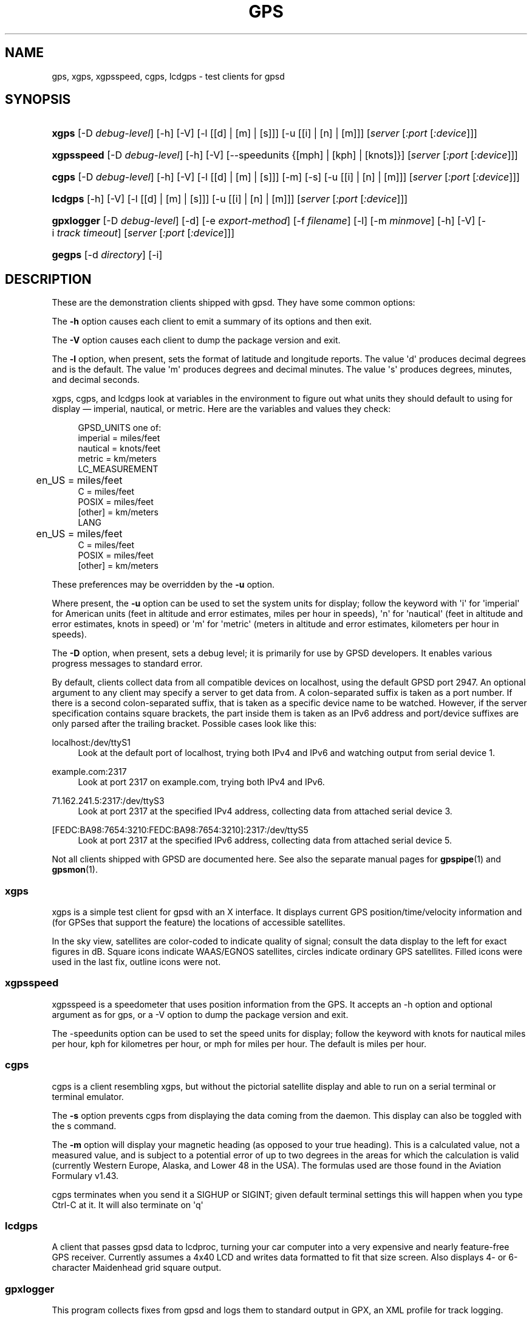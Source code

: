 '\" t
.\"     Title: gps
.\"    Author: [see the "AUTHORS" section]
.\" Generator: DocBook XSL Stylesheets v1.76.1 <http://docbook.sf.net/>
.\"      Date: 9 Aug 2004
.\"    Manual: GPSD Documentation
.\"    Source: The GPSD Project
.\"  Language: English
.\"
.TH "GPS" "1" "9 Aug 2004" "The GPSD Project" "GPSD Documentation"
.\" -----------------------------------------------------------------
.\" * Define some portability stuff
.\" -----------------------------------------------------------------
.\" ~~~~~~~~~~~~~~~~~~~~~~~~~~~~~~~~~~~~~~~~~~~~~~~~~~~~~~~~~~~~~~~~~
.\" http://bugs.debian.org/507673
.\" http://lists.gnu.org/archive/html/groff/2009-02/msg00013.html
.\" ~~~~~~~~~~~~~~~~~~~~~~~~~~~~~~~~~~~~~~~~~~~~~~~~~~~~~~~~~~~~~~~~~
.ie \n(.g .ds Aq \(aq
.el       .ds Aq '
.\" -----------------------------------------------------------------
.\" * set default formatting
.\" -----------------------------------------------------------------
.\" disable hyphenation
.nh
.\" disable justification (adjust text to left margin only)
.ad l
.\" -----------------------------------------------------------------
.\" * MAIN CONTENT STARTS HERE *
.\" -----------------------------------------------------------------
.SH "NAME"
gps, xgps, xgpsspeed, cgps, lcdgps \- test clients for gpsd
.SH "SYNOPSIS"
.HP \w'\fBxgps\fR\ 'u
\fBxgps\fR [\-D\ \fIdebug\-level\fR] [\-h] [\-V] [\-l\ [[d]\ |\ [m]\ |\ [s]]] [\-u\ [[i]\ |\ [n]\ |\ [m]]] [\fIserver\fR [\fI:port\fR [\fI:device\fR]]]
.HP \w'\fBxgpsspeed\fR\ 'u
\fBxgpsspeed\fR [\-D\ \fIdebug\-level\fR] [\-h] [\-V] [\-\-speedunits\ {[mph]\ |\ [kph]\ |\ [knots]}] [\fIserver\fR [\fI:port\fR [\fI:device\fR]]]
.HP \w'\fBcgps\fR\ 'u
\fBcgps\fR [\-D\ \fIdebug\-level\fR] [\-h] [\-V] [\-l\ [[d]\ |\ [m]\ |\ [s]]] [\-m] [\-s] [\-u\ [[i]\ |\ [n]\ |\ [m]]] [\fIserver\fR [\fI:port\fR [\fI:device\fR]]]
.HP \w'\fBlcdgps\fR\ 'u
\fBlcdgps\fR [\-h] [\-V] [\-l\ [[d]\ |\ [m]\ |\ [s]]] [\-u\ [[i]\ |\ [n]\ |\ [m]]] [\fIserver\fR [\fI:port\fR [\fI:device\fR]]]
.HP \w'\fBgpxlogger\fR\ 'u
\fBgpxlogger\fR [\-D\ \fIdebug\-level\fR] [\-d] [\-e\ \fIexport\-method\fR] [\-f\ \fIfilename\fR] [\-l] [\-m\ \fIminmove\fR] [\-h] [\-V] [\-i\ \fItrack\ timeout\fR] [\fIserver\fR [\fI:port\fR [\fI:device\fR]]]
.HP \w'\fBgegps\fR\ 'u
\fBgegps\fR [\-d\ \fIdirectory\fR] [\-i]
.SH "DESCRIPTION"
.PP
These are the demonstration clients shipped with
gpsd\&. They have some common options:
.PP
The
\fB\-h\fR
option causes each client to emit a summary of its options and then exit\&.
.PP
The
\fB\-V\fR
option causes each client to dump the package version and exit\&.
.PP
The
\fB\-l\fR
option, when present, sets the format of latitude and longitude reports\&. The value \*(Aqd\*(Aq produces decimal degrees and is the default\&. The value \*(Aqm\*(Aq produces degrees and decimal minutes\&. The value \*(Aqs\*(Aq produces degrees, minutes, and decimal seconds\&.
.PP
xgps,
cgps, and
lcdgps
look at variables in the environment to figure out what units they should default to using for display \(em imperial, nautical, or metric\&. Here are the variables and values they check:
.sp
.if n \{\
.RS 4
.\}
.nf
    GPSD_UNITS one of: 
              imperial   = miles/feet
              nautical   = knots/feet
              metric     = km/meters
    LC_MEASUREMENT
	      en_US      = miles/feet
              C          = miles/feet
              POSIX      = miles/feet
              [other]    = km/meters
    LANG
	      en_US      = miles/feet
              C          = miles/feet
              POSIX      = miles/feet
              [other]    = km/meters
.fi
.if n \{\
.RE
.\}
.PP
These preferences may be overridden by the
\fB\-u\fR
option\&.
.PP
Where present, the
\fB\-u\fR
option can be used to set the system units for display; follow the keyword with \*(Aqi\*(Aq for \*(Aqimperial\*(Aq for American units (feet in altitude and error estimates, miles per hour in speeds), \*(Aqn\*(Aq for \*(Aqnautical\*(Aq (feet in altitude and error estimates, knots in speed) or \*(Aqm\*(Aq for \*(Aqmetric\*(Aq (meters in altitude and error estimates, kilometers per hour in speeds)\&.
.PP
The
\fB\-D\fR
option, when present, sets a debug level; it is primarily for use by GPSD developers\&. It enables various progress messages to standard error\&.
.PP
By default, clients collect data from all compatible devices on localhost, using the default GPSD port 2947\&. An optional argument to any client may specify a server to get data from\&. A colon\-separated suffix is taken as a port number\&. If there is a second colon\-separated suffix, that is taken as a specific device name to be watched\&. However, if the server specification contains square brackets, the part inside them is taken as an IPv6 address and port/device suffixes are only parsed after the trailing bracket\&. Possible cases look like this:
.PP
localhost:/dev/ttyS1
.RS 4
Look at the default port of localhost, trying both IPv4 and IPv6 and watching output from serial device 1\&.
.RE
.PP
example\&.com:2317
.RS 4
Look at port 2317 on example\&.com, trying both IPv4 and IPv6\&.
.RE
.PP
71\&.162\&.241\&.5:2317:/dev/ttyS3
.RS 4
Look at port 2317 at the specified IPv4 address, collecting data from attached serial device 3\&.
.RE
.PP
[FEDC:BA98:7654:3210:FEDC:BA98:7654:3210]:2317:/dev/ttyS5
.RS 4
Look at port 2317 at the specified IPv6 address, collecting data from attached serial device 5\&.
.RE
.PP
Not all clients shipped with GPSD are documented here\&. See also the separate manual pages for
\fBgpspipe\fR(1)
and
\fBgpsmon\fR(1)\&.
.SS "xgps"
.PP
xgps
is a simple test client for
gpsd
with an X interface\&. It displays current GPS position/time/velocity information and (for GPSes that support the feature) the locations of accessible satellites\&.
.PP
In the sky view, satellites are color\-coded to indicate quality of signal; consult the data display to the left for exact figures in dB\&. Square icons indicate WAAS/EGNOS satellites, circles indicate ordinary GPS satellites\&. Filled icons were used in the last fix, outline icons were not\&.
.SS "xgpsspeed"
.PP
xgpsspeed
is a speedometer that uses position information from the GPS\&. It accepts an \-h option and optional argument as for
gps, or a \-V option to dump the package version and exit\&.
.PP
The \-speedunits option can be used to set the speed units for display; follow the keyword with knots for nautical miles per hour, kph for kilometres per hour, or mph for miles per hour\&. The default is miles per hour\&.
.SS "cgps"
.PP
cgps
is a client resembling
xgps, but without the pictorial satellite display and able to run on a serial terminal or terminal emulator\&.
.PP
The
\fB\-s\fR
option prevents
cgps
from displaying the data coming from the daemon\&. This display can also be toggled with the s command\&.
.PP
The
\fB\-m\fR
option will display your magnetic heading (as opposed to your true heading)\&. This is a calculated value, not a measured value, and is subject to a potential error of up to two degrees in the areas for which the calculation is valid (currently Western Europe, Alaska, and Lower 48 in the USA)\&. The formulas used are those found in the Aviation Formulary v1\&.43\&.
.PP
cgps
terminates when you send it a SIGHUP or SIGINT; given default terminal settings this will happen when you type Ctrl\-C at it\&. It will also terminate on \*(Aqq\*(Aq
.SS "lcdgps"
.PP
A client that passes
gpsd
data to
lcdproc, turning your car computer into a very expensive and nearly feature\-free GPS receiver\&. Currently assumes a 4x40 LCD and writes data formatted to fit that size screen\&. Also displays 4\- or 6\-character Maidenhead grid square output\&.
.SS "gpxlogger"
.PP
This program collects fixes from
gpsd
and logs them to standard output in GPX, an XML profile for track logging\&.
.PP
The output may be composed of multiple tracks\&. A new track is created if there\*(Aqs no fix for an interval specified by the
\fB\-i\fR
and defaulting to 5 seconds\&.
.PP
The
\fB\-d\fR
option tells
gpxlogger
to run as a daemon in background\&. It requires the
\fB\-f\fR
option, which directs output to a specified logfile\&.
.PP
The
\fB\-m\fR
option sets a minimum move distance in meters (it may include a fractional decimal part)\&. Motions shorter than this will not be logged\&.
.PP
gpxlogger
can use any of the export methods that
gpsd
supports\&. For a list of these methods, use the
\fB\-l\fR\&. To force the method, give the
\fB\-e\fR
one of the colon\-terminated method names from the
\fB\-l\fR
table\&.
.PP
If D\-Bus support is available on the host, GPSD is configured to use it, and
\fB\-e dbus\fR
is specified, this program listens to DBUS broadcasts from
gpsd
via org\&.gpsd\&.fix\&.
.PP
With
\fB\-e sockets\fR, or if sockets is the method defaulted to, you may give a server\-port\-device specification as arguments\&.
.SS "gegps"
.PP
This program collects fixes from
gpsd
and feeds them to a running instance of Google Earth for live location tracking\&.
.PP
The
\fB\-d\fR
argument is the location of the Google Earth installation directory\&. If not specified, it defaults to the current directory\&.
.PP
If you have the free (non\-subscription) version, start by running with the
\fB\-i\fR
option to drop a clue in the Google Earth installation directory, as \*(AqOpen_in_Google_Earth_RT_GPS\&.kml\*(Aq, then open that file in Places (File > Open\&.\&.\&.)\&. Run
gpsd
in the normal way after that\&.
.SH "SEE ALSO"
.PP

\fBgpsd\fR(8),
\fBlibgps\fR(3),
\fBlibgpsd\fR(3),
\fBgpsfake\fR(1),
\fBgpsctl\fR(1),
\fBgpscat\fR(1),
\fBgpsprof\fR(1)\&.
\fBgpspipe\fR(1)\&.
\fBgpsmon\fR(1)\&.
.SH "AUTHORS"
.PP
Remco Treffcorn, Derrick Brashear, Russ Nelson & Eric S\&. Raymond, Jeff Francis (cgps)\&. Amaury Jacquot
sxpert@sxpert\&.org
& Petter Reinholdtsen
pere@hungry\&.com
(gpxlogger)\&. Chris Kuethe
chris\&.kuethe@gmail\&.com
(gpxlogger), Chen Wei
weichen302@aol\&.com
(gegps)\&.
.PP
This manual page by Eric S\&. Raymond
esr@thyrsus\&.com
